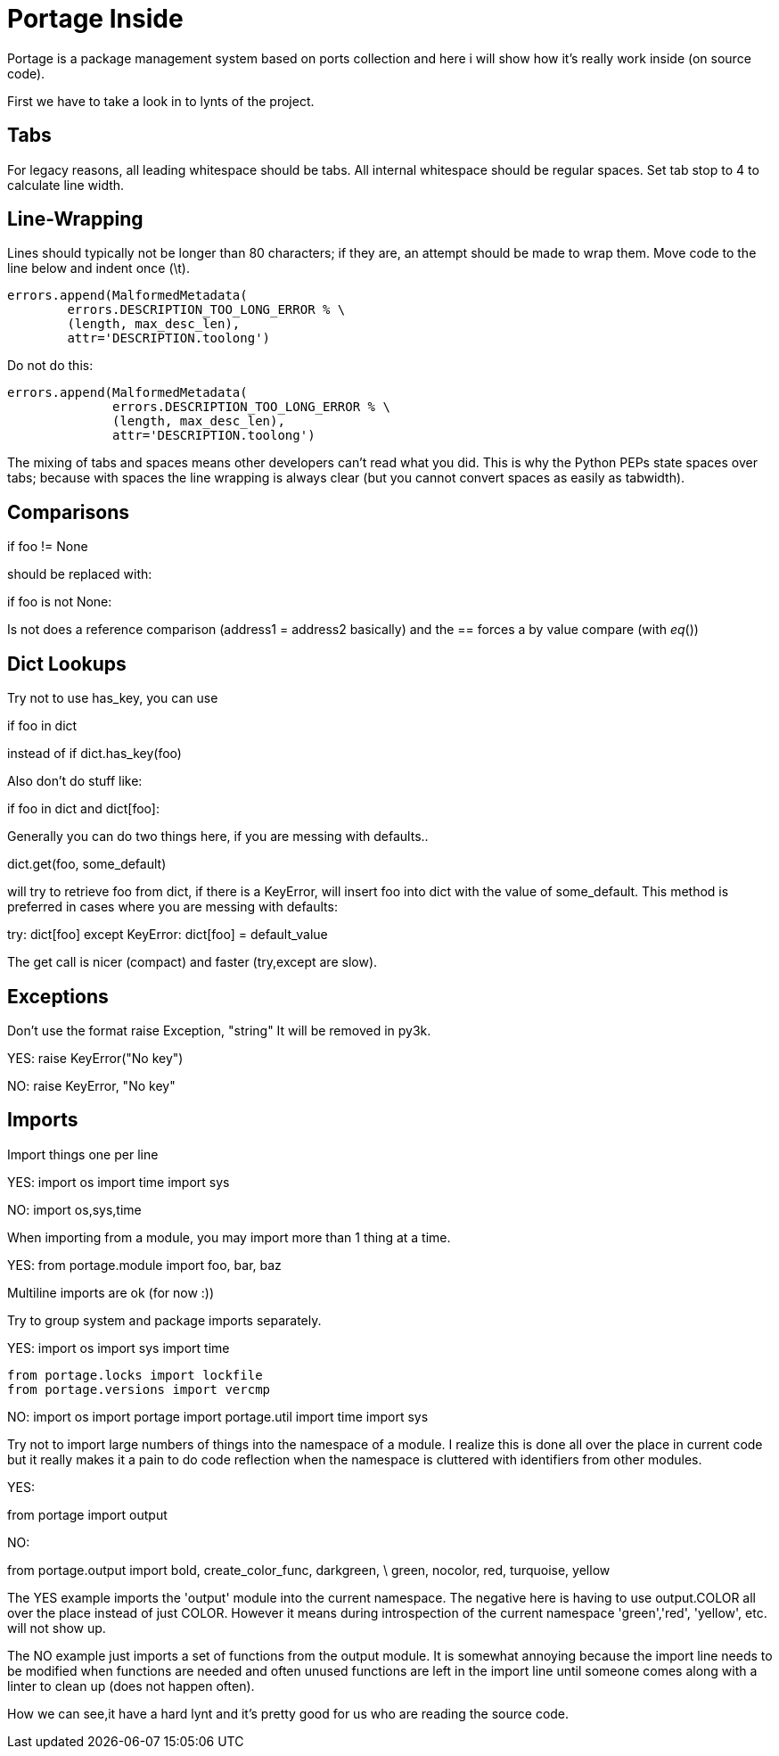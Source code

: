 = Portage Inside

Portage is a package management system based on ports collection and here i will show how it's really work inside (on source code).


First we have to take a look in to lynts of the project.


Tabs
----

For legacy reasons, all leading whitespace should be tabs. All internal
whitespace should be regular spaces. Set tab stop to 4 to calculate line
width.

Line-Wrapping
-------------

Lines should typically not be longer than 80 characters; if they are, an
attempt should be made to wrap them.  Move code to the line below and
indent once (\t).

[source,python]

----
errors.append(MalformedMetadata(
	errors.DESCRIPTION_TOO_LONG_ERROR % \
	(length, max_desc_len),
	attr='DESCRIPTION.toolong')
----

Do not do this:

[source,python]

----
errors.append(MalformedMetadata(
              errors.DESCRIPTION_TOO_LONG_ERROR % \
              (length, max_desc_len),
              attr='DESCRIPTION.toolong')
----

The mixing of tabs and spaces means other developers can't read what you
did. This is why the Python PEPs state spaces over tabs; because with
spaces the line wrapping is always clear (but you cannot convert spaces
as easily as tabwidth).

Comparisons
-----------

if foo != None

should be replaced with:

if foo is not None:

Is not does a reference comparison (address1 = address2 basically) and
the == forces a by value compare (with __eq__())

Dict Lookups
------------

Try not to use has_key, you can use

if foo in dict

instead of if dict.has_key(foo)

Also don't do stuff like:

if foo in dict and dict[foo]:

Generally you can do two things here, if you are messing with defaults..

dict.get(foo, some_default)

will try to retrieve foo from dict, if there is a KeyError, will insert
foo into dict with the value of some_default.  This method is preferred
in cases where you are messing with defaults:

try:
	dict[foo]
except KeyError:
	dict[foo] = default_value

The get call is nicer (compact) and faster (try,except are slow).

Exceptions
----------

Don't use the format raise Exception, "string"
It will be removed in py3k.

YES:
  raise KeyError("No key")

NO:
  raise KeyError, "No key"

Imports
-------

Import things one per line

YES:
  import os
  import time
  import sys

NO:
  import os,sys,time

When importing from a module, you may import more than 1 thing at a
time.

YES:
  from portage.module import foo, bar, baz

Multiline imports are ok (for now :))

Try to group system and package imports separately.

YES:
  import os
  import sys
  import time

  from portage.locks import lockfile
  from portage.versions import vercmp

NO:
  import os
  import portage
  import portage.util
  import time
  import sys

Try not to import large numbers of things into the namespace of a module.
I realize this is done all over the place in current code but it really
makes it a pain to do code reflection when the namespace is cluttered
with identifiers from other modules.

YES:

from portage import output

NO:

from portage.output import bold, create_color_func, darkgreen, \
  green, nocolor, red, turquoise, yellow

The YES example imports the 'output' module into the current namespace.
The negative here is having to use output.COLOR all over the place
instead of just COLOR.  However it means during introspection of the
current namespace 'green','red', 'yellow', etc. will not show up.

The NO example just imports a set of functions from the output module.
It is somewhat annoying because the import line needs to be modified
when functions are needed and often unused functions are left in the
import line until someone comes along with a linter to clean up (does
not happen often).


How we can see,it have a hard lynt and it's pretty good for us who are reading the source code.
